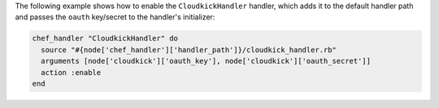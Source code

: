 .. This is an included how-to. 

The following example shows how to enable the ``CloudkickHandler`` handler, which adds it to the default handler path and passes the ``oauth`` key/secret to the handler's initializer:

.. code-block:: ruby

   chef_handler "CloudkickHandler" do
     source "#{node['chef_handler']['handler_path']}/cloudkick_handler.rb"
     arguments [node['cloudkick']['oauth_key'], node['cloudkick']['oauth_secret']]
     action :enable
   end
